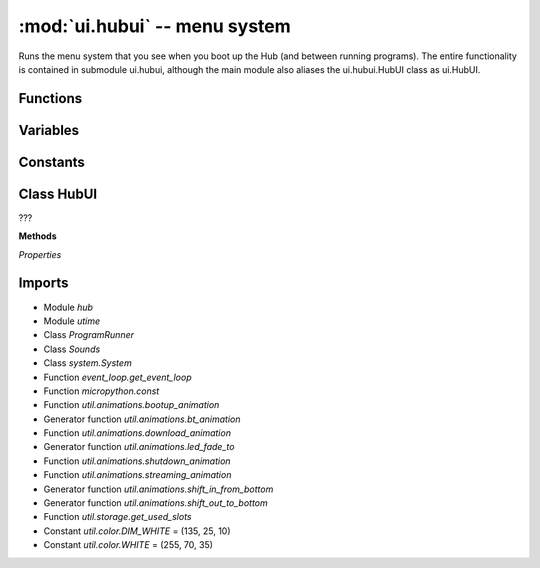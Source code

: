 :mod:`ui.hubui` -- menu system
==============================

.. module:: ui.hubui
   :synopsis: menu system

Runs the menu system that you see when you boot up the Hub (and between running
programs).  The entire functionality is contained in submodule ui.hubui,
although the main module also aliases the ui.hubui.HubUI class as ui.HubUI.

Functions
---------

.. function:: reset(???)

   ???

.. function:: user_interaction(???)

   ???

Variables
---------

.. data:: _latest_activity

   ???

Constants
---------

.. data:: INACTIVE_SHUTDOWN_BT_MS
   :value: 1200000

   ???

.. data:: INACTIVE_SHUTDOWN_MS
   :value: 300000

   ???

.. data:: DEFAULT_IMAGE
   :value: (Image('09090:99999:99999:09990:00900:'), Image('09000:09900:09990:09900:09000:'))

   ???

.. data:: SLOTS_IMAGE
   :value: (Image('09990:09090:09090:09090:09990:'), Image('00900:09900:00900:00900:09990:'), Image('09990:00090:09990:09000:09990:'), Image('09990:00090:09990:00090:09990:'), Image('09090:09090:09990:00090:00090:'), Image('09990:09000:09990:00090:09990:'), Image('09990:09000:09990:09090:09990:'), Image('09990:00090:00900:09000:09000:'), Image('09990:09090:09990:09090:09990:'), Image('09990:09090:09990:00090:09990:'), Image('90999:90909:90909:90909:90999:'), Image('09009:99099:09009:09009:09009:'), Image('90999:90009:90999:90900:90999:'), Image('90999:90009:90999:90009:90999:'), Image('90909:90909:90999:90009:90009:'), Image('90999:90900:90999:90009:90999:'), Image('90999:90900:90999:90909:90999:'), Image('90999:90009:90090:90900:90900:'), Image('90999:90909:90999:90909:90999:'), Image('90999:90909:90999:90009:90999:'))

   ???

Class HubUI
-----------

.. class:: HubUI(???)

   ???

   **Methods**

   .. method:: __bt_disconnect(???)

      ???

   .. method:: __toggle_program(???)

      ???

   .. method:: __change_slot(???)

      Closure function.  ???

   .. method:: _program_start(???)

      Generator function.  ???

   .. method:: stop_all(???)

      Closure function.  ???

   .. method:: change_execution_mode(???)

      Closure function.  ???

   .. method:: start_program(???)

      Closure function.  ???

   .. method:: __cancel_animations(???)

      ???

   .. method:: __start_autoshutdown(???)

      ???

   .. method:: __on_center_button(???)

      Closure function.  ???

   .. method:: _program_stop(???)

      Generator function.  ???

   .. method:: __get_slot_image(???)

      ???

   .. method:: __on_connect_button(???)

      Closure function.  ???

   .. method:: __bt_connect(???)

      ???

   .. method:: will_stop_restart(???)

      ???

   .. method:: __shutdown_timer(???)

      ???

   .. method:: on_connection(???)

      Closure function.  ???

   *Properties*

   .. property:: idle

      ???

Imports
-------
* Module `hub`
* Module `utime`
* Class `ProgramRunner`
* Class `Sounds`
* Class `system.System`
* Function `event_loop.get_event_loop`
* Function `micropython.const`
* Function `util.animations.bootup_animation`
* Generator function `util.animations.bt_animation`
* Function `util.animations.download_animation`
* Generator function `util.animations.led_fade_to`
* Function `util.animations.shutdown_animation`
* Function `util.animations.streaming_animation`
* Generator function `util.animations.shift_in_from_bottom`
* Generator function `util.animations.shift_out_to_bottom`
* Function `util.storage.get_used_slots`
* Constant `util.color.DIM_WHITE` = (135, 25, 10)
* Constant `util.color.WHITE` = (255, 70, 35)